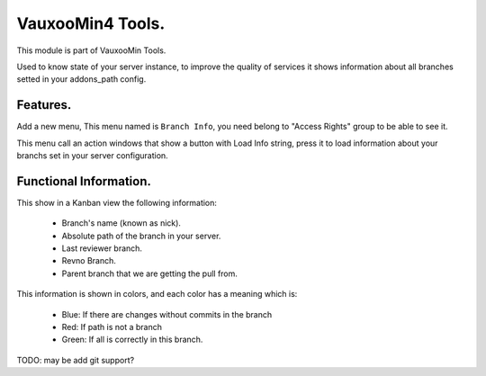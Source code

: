 VauxooMin4 Tools.
=================

This module is part of VauxooMin Tools.

Used to know state of your server instance, to improve the quality of services
it shows information about all branches setted in your addons_path config.

Features.
---------

Add a new menu, This menu named is ``Branch Info``, you
need belong to "Access Rights" group to be able to see it.

This menu call an action windows that show a button with Load Info string,
press it to load information about your branchs set in your server
configuration.

Functional Information.
-----------------------

This show in a Kanban view the following information:

    - Branch's name (known as nick).
    - Absolute path of the branch in your server.
    - Last reviewer branch.
    - Revno Branch.
    - Parent branch that we are getting the pull from.

This information is shown in colors, and each color has a meaning which is:

    - Blue: If there are changes without commits in the branch
    - Red: If path is not a branch
    - Green: If all is correctly in this branch.

.. image:: branch_info/static/src/img/branch_info.png

TODO: may be add git support?